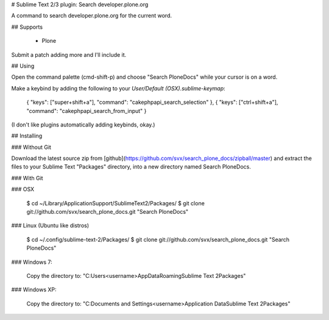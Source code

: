 # Sublime Text 2/3 plugin: Search developer.plone.org

A command to search developer.plone.org for the current word.

## Supports

 * Plone

Submit a patch adding more and I'll include it.

## Using

Open the command palette (cmd-shift-p) and choose "Search PloneDocs" while your cursor is on a word.

Make a keybind by adding the following to your `User/Default (OSX).sublime-keymap`:

    { "keys": ["super+shift+a"], "command": "cakephpapi_search_selection" },
    { "keys": ["ctrl+shift+a"], "command": "cakephpapi_search_from_input" }

(I don't like plugins automatically adding keybinds, okay.)

## Installing

### Without Git

Download the latest source zip from [github](https://github.com/svx/search_plone_docs/zipball/master) and extract the files to your Sublime Text "Packages" directory, into a new directory named Search PloneDocs.

### With Git

### OSX

    $ cd ~/Library/Application\ Support/Sublime\ Text\ 2/Packages/
    $ git clone git://github.com/svx/search_plone_docs.git "Search PloneDocs"

### Linux (Ubuntu like distros)

    $ cd ~/.config/sublime-text-2/Packages/
    $ git clone git://github.com/svx/search_plone_docs.git "Search PloneDocs"

### Windows 7:

    Copy the directory to: "C:\Users\<username>\AppData\Roaming\Sublime Text 2\Packages"

### Windows XP:

    Copy the directory to: "C:\Documents and Settings\<username>\Application Data\Sublime Text 2\Packages"

